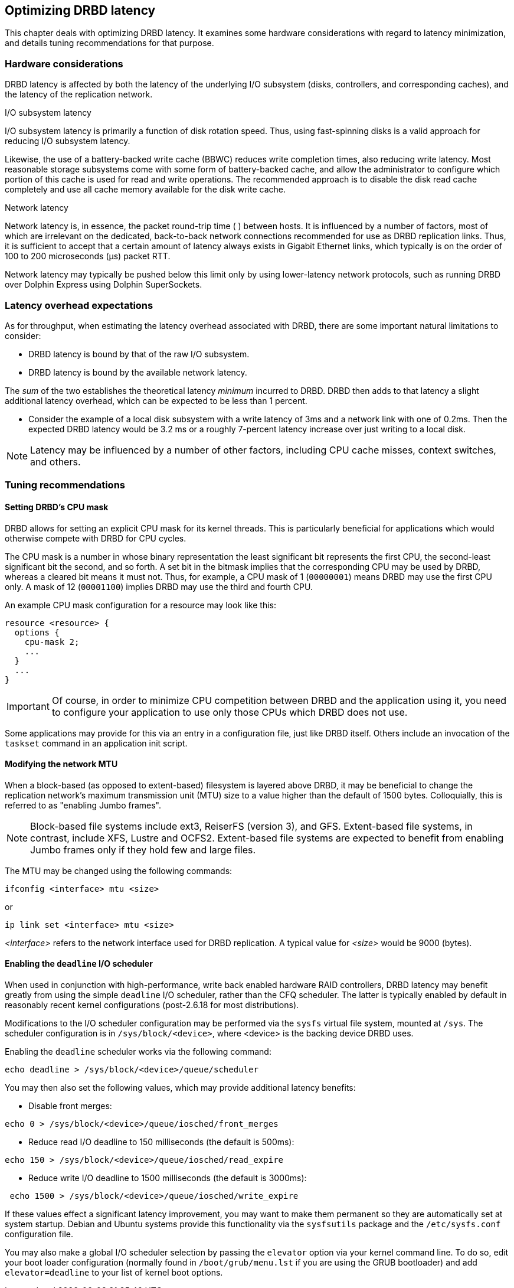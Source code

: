 [[ch-latency]]

== Optimizing DRBD latency

This chapter deals with optimizing DRBD latency. It examines some
hardware considerations with regard to latency minimization, and
details tuning recommendations for that purpose.

[[s-latency-hardware]]
=== Hardware considerations

DRBD latency is affected by both the latency of the underlying I/O
subsystem (disks, controllers, and corresponding caches), and the
latency of the replication network.

.I/O subsystem latency
indexterm:[latency]I/O subsystem latency is primarily a function of
disk rotation speed. Thus, using fast-spinning disks is a valid
approach for reducing I/O subsystem latency.

Likewise, the use of a indexterm:[battery-backed write cache]
battery-backed write cache (BBWC) reduces write completion times, also
reducing write latency. Most reasonable storage subsystems come with
some form of battery-backed cache, and allow the administrator to
configure which portion of this cache is used for read and write
operations. The recommended approach is to disable the disk read cache
completely and use all cache memory available for the disk write
cache.

.Network latency
indexterm:[latency]Network latency is, in essence, the packet
round-trip time ( ) between hosts. It is influenced by a number of
factors, most of which are irrelevant on the dedicated, back-to-back
network connections recommended for use as DRBD replication
links. Thus, it is sufficient to accept that a certain amount of
latency always exists in Gigabit Ethernet links, which typically is on
the order of 100 to 200 microseconds (μs) packet RTT.

Network latency may typically be pushed below this limit only by using
lower-latency network protocols, such as running DRBD over Dolphin
Express using Dolphin SuperSockets.

[[s-latency-overhead-expectations]]
=== Latency overhead expectations

As for throughput, when estimating the latency overhead associated
with DRBD, there are some important natural limitations to consider:

* DRBD latency is bound by that of the raw I/O subsystem.
* DRBD latency is bound by the available network latency.

The _sum_ of the two establishes the theoretical latency _minimum_
incurred to DRBD. DRBD then adds to that latency a slight additional
latency overhead, which can be expected to be less than 1 percent.

* Consider the example of a local disk subsystem with a write latency
  of 3ms and a network link with one of 0.2ms. Then the expected DRBD
  latency would be 3.2 ms or a roughly 7-percent latency increase over
  just writing to a local disk.

NOTE: Latency may be influenced by a number of other factors,
including CPU cache misses, context switches, and others.

[[s-latency-tuning]]
=== Tuning recommendations

[[s-latency-tuning-cpu-mask]]
==== Setting DRBD's CPU mask

DRBD allows for setting an explicit CPU mask for its kernel
threads. This is particularly beneficial for applications which would
otherwise compete with DRBD for CPU cycles.

The CPU mask is a number in whose binary representation the least
significant bit represents the first CPU, the second-least significant
bit the second, and so forth. A set bit in the bitmask implies that
the corresponding CPU may be used by DRBD, whereas a cleared bit means
it must not. Thus, for example, a CPU mask of 1 (`00000001`) means
DRBD may use the first CPU only. A mask of 12 (`00001100`) implies
DRBD may use the third and fourth CPU.

An example CPU mask configuration for a resource may look like this:

[source,drbd]
----------------------------
resource <resource> {
  options {
    cpu-mask 2;
    ...
  }
  ...
}
----------------------------

IMPORTANT: Of course, in order to minimize CPU competition between
DRBD and the application using it, you need to configure your
application to use only those CPUs which DRBD does not use.

Some applications may provide for this via an entry in a configuration
file, just like DRBD itself. Others include an invocation of the
`taskset` command in an application init script.


[[s-latency-tuning-mtu-size]]
==== Modifying the network MTU

When a block-based (as opposed to extent-based) filesystem is layered
above DRBD, it may be beneficial to change the replication network's
maximum transmission unit (MTU) size to a value higher than the
default of 1500 bytes. Colloquially, this is referred to as
indexterm:[Jumbo frames] "enabling Jumbo frames".

NOTE: Block-based file systems include ext3, ReiserFS (version 3), and
GFS. Extent-based file systems, in contrast, include XFS, Lustre and
OCFS2. Extent-based file systems are expected to benefit from enabling
Jumbo frames only if they hold few and large files.

The MTU may be changed using the following commands:
----------------------------
ifconfig <interface> mtu <size>
----------------------------
or
----------------------------
ip link set <interface> mtu <size>
----------------------------

_<interface>_ refers to the network interface used for DRBD
replication. A typical value for _<size>_ would be 9000 (bytes).

[[s-latency-tuning-deadline-scheduler]]
==== Enabling the `deadline` I/O scheduler

When used in conjunction with high-performance, write back enabled
hardware RAID controllers, DRBD latency may benefit greatly from using
the simple `deadline` I/O scheduler, rather than the CFQ scheduler. The
latter is typically enabled by default in reasonably recent kernel
configurations (post-2.6.18 for most distributions).

Modifications to the I/O scheduler configuration may be performed via
the `sysfs` virtual file system, mounted at `/sys`. The scheduler
configuration is in `/sys/block/<device>`, where <device> is the
backing device DRBD uses.

Enabling the `deadline` scheduler works via the following command:

----------------------------
echo deadline > /sys/block/<device>/queue/scheduler
----------------------------

You may then also set the following values, which may provide
additional latency benefits:

* Disable front merges:
----------------------------
echo 0 > /sys/block/<device>/queue/iosched/front_merges
----------------------------

* Reduce read I/O deadline to 150 milliseconds (the default is 500ms):
----------------------------
echo 150 > /sys/block/<device>/queue/iosched/read_expire
----------------------------

* Reduce write I/O deadline to 1500 milliseconds (the default is
  3000ms):
----------------------------
 echo 1500 > /sys/block/<device>/queue/iosched/write_expire
----------------------------

If these values effect a significant latency improvement, you may want
to make them permanent so they are automatically set at system
startup. indexterm:[Debian GNU/Linux]Debian and indexterm:[Ubuntu
Linux]Ubuntu systems provide this functionality via the
`sysfsutils` package and the `/etc/sysfs.conf` configuration file.

You may also make a global I/O scheduler selection by passing the
`elevator` option via your kernel command line. To do so, edit your
boot loader configuration (normally found in `/boot/grub/menu.lst` if
you are using the GRUB bootloader) and add `elevator=deadline` to your
list of kernel boot options.
